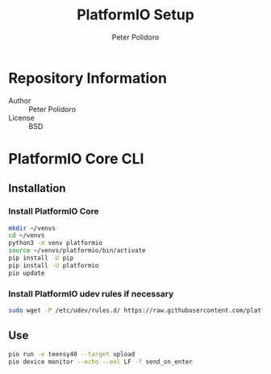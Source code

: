 #+TITLE: PlatformIO Setup
#+AUTHOR: Peter Polidoro
#+EMAIL: peterpolidoro@gmail.com

* Repository Information
  - Author :: Peter Polidoro
  - License :: BSD

* PlatformIO Core CLI

** Installation

*** Install PlatformIO Core

    #+BEGIN_SRC sh
      mkdir ~/venvs
      cd ~/venvs
      python3 -m venv platformio
      source ~/venvs/platformio/bin/activate
      pip install -U pip
      pip install -U platformio
      pio update
    #+END_SRC

*** Install PlatformIO udev rules if necessary

    #+BEGIN_SRC sh
      sudo wget -P /etc/udev/rules.d/ https://raw.githubusercontent.com/platformio/platformio-core/develop/scripts/99-platformio-udev.rules
    #+END_SRC

** Use

   #+BEGIN_SRC sh
     pio run -e teensy40 --target upload
     pio device monitor --echo --eol LF -f send_on_enter
   #+END_SRC
